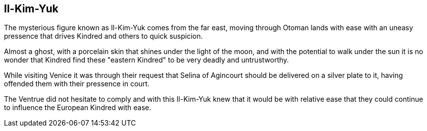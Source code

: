 == Il-Kim-Yuk

The mysterious figure known as Il-Kim-Yuk comes from the far east, moving through
Otoman lands with ease with an uneasy pressence that drives Kindred and others
to quick suspicion.

Almost a ghost, with a porcelain skin that shines under the light of the moon,
and with the potential to walk under the sun it is no wonder that Kindred find
these "eastern Kindred" to be very deadly and untrustworthy.

While visiting Venice it was through their request that Selina of Agincourt
should be delivered on a silver plate to it, having offended them with their
pressence in court.

The Ventrue did not hesitate to comply and with this Il-Kim-Yuk knew that it
would be with relative ease that they could continue to influence the European
Kindred with ease.
